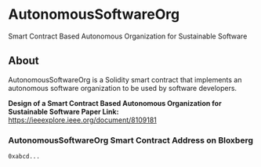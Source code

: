 * AutonomousSoftwareOrg
Smart Contract Based Autonomous Organization for Sustainable Software

** About
AutonomousSoftwareOrg is a Solidity smart contract that implements an autonomous software organization to be used by software developers.

*Design of a Smart Contract Based Autonomous Organization for Sustainable Software Paper Link:* [[https://ieeexplore.ieee.org/document/8109181]]

*** AutonomousSoftwareOrg Smart Contract Address on Bloxberg

#+begin_src bash
0xabcd...
#+end_src
